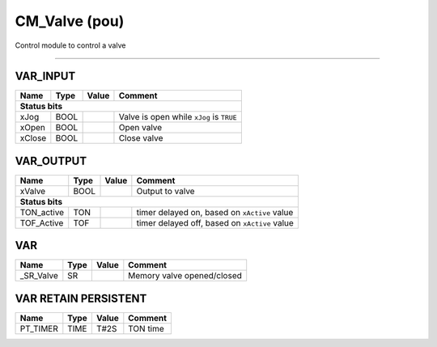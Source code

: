 .. _CM_Valve:

CM_Valve (pou)
==============


Control module to control a valve
   
-------------------------------------------


VAR_INPUT
~~~~~~~~~~

========  ======  =======  ==========================================
Name      Type    Value    Comment                                     
========  ======  =======  ==========================================
**Status bits**
---------------------------------------------------------------------
xJog      BOOL             Valve is open while ``xJog`` is ``TRUE``    
xOpen     BOOL             Open valve                                  
xClose    BOOL             Close valve                                 
========  ======  =======  ==========================================

VAR_OUTPUT
~~~~~~~~~~~

============  ======  =======  ===============================================
Name          Type    Value    Comment                                          
============  ======  =======  ===============================================
xValve        BOOL             Output to valve                                  
**Status bits**
------------------------------------------------------------------------------
TON_active    TON              timer delayed on, based on ``xActive`` value     
TOF_Active    TOF              timer delayed off, based on ``xActive`` value    
============  ======  =======  ===============================================

VAR
~~~~

===========  ======  =======  ============================
Name         Type    Value    Comment                       
===========  ======  =======  ============================
_SR_Valve    SR               Memory valve opened/closed    
===========  ======  =======  ============================

VAR RETAIN PERSISTENT
~~~~~~~~~~~~~~~~~~~~~~

==========  ======  =======  ==========
Name        Type    Value    Comment     
==========  ======  =======  ==========
PT_TIMER    TIME    T#2S     TON time    
==========  ======  =======  ==========

